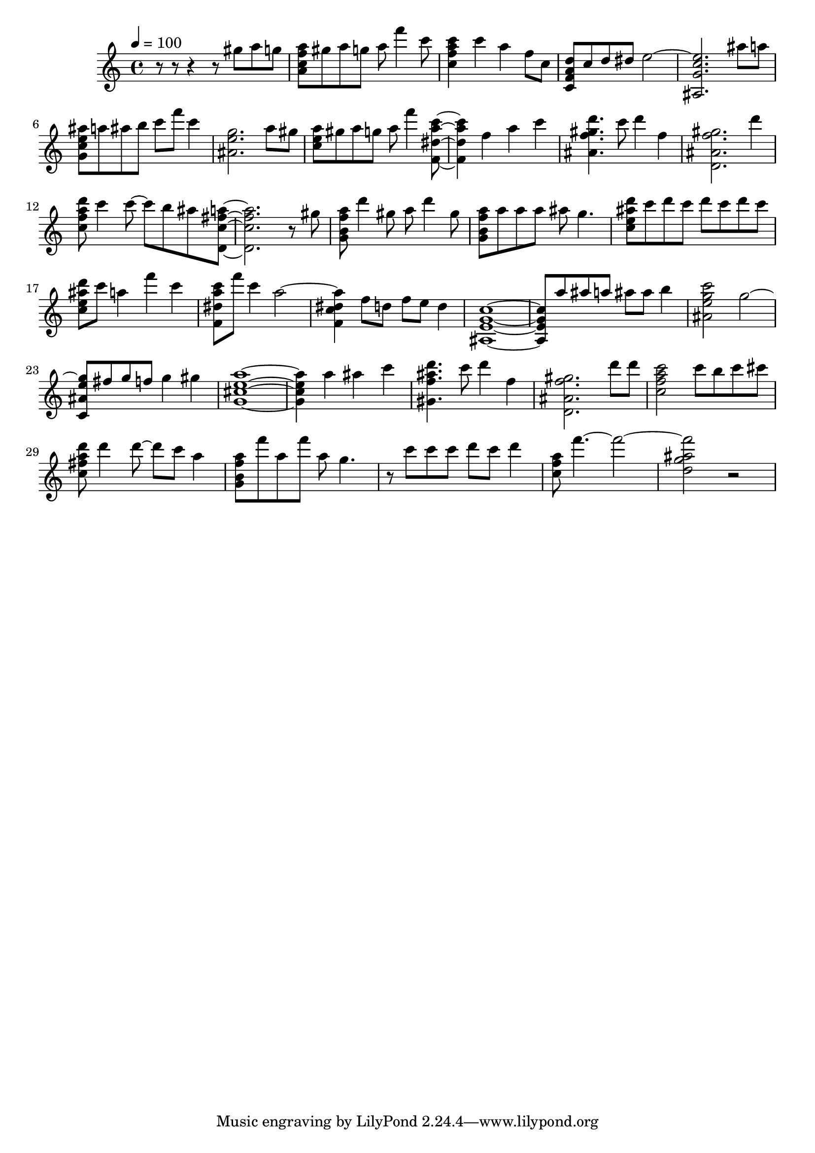 \version "2.12.0"
\score {
    {
        \set Staff.midiInstrument = #"acoustic guitar (nylon)"
        \tempo 4 = 100
        \time 4/4
        r8
        r8
        r4
        r8
        < gis'' >8
        < a'' >8
        < g'' >8
        < a'' f'' c'' a' >8
        < gis'' >8
        < a'' >8
        < g'' >8
        < a'' >8
        < f''' >4
        < c''' >8
        < c''' a'' f'' c'' >4
        < c''' >4
        < a'' >4
        < f'' >8
        < c'' >8
        < d'' a' f' c' >8
        < c'' >8
        < d'' >8
        < dis'' >8
        < e'' >2~
        < e'' c'' g' ais >2.
        < ais'' >8
        < a'' >8
        < ais'' e'' c'' g' >8
        < a'' >8
        < ais'' >8
        < b'' >8
        < c''' >8
        < f''' >8
        < c''' >4
        < g'' e'' ais' >2.
        < a'' >8
        < gis'' >8
        < a'' e'' c'' >8
        < gis'' >8
        < a'' >8
        < g'' >8
        < a'' >8
        < f''' >4
        < c''' a'' dis'' f' >8~
        < c''' a'' dis'' f' >4
        < f'' >4
        < a'' >4
        < c''' >4
        < d''' gis'' f'' ais' >4.
        < c''' >8
        < d''' >4
        < f'' >4
        < gis'' f'' ais' d' >2.
        < d''' >4
        < d''' a'' f'' c'' >8
        < c''' >4
        < c''' >8~
        < c''' >8
        < b'' >8
        < ais'' >8
        < a'' fis'' c'' d' >8~
        < a'' fis'' c'' d' >2.
        r8
        < gis'' >8
        < a'' f'' b' g' >8
        < d''' >4
        < gis'' >8
        < a'' >8
        < d''' >4
        < gis'' >8
        < a'' f'' b' g' >8
        < a'' >8
        < a'' >8
        < a'' >8
        < ais'' >8
        < g'' >4.
        < d''' ais'' e'' c'' >8
        < c''' >8
        < d''' >8
        < c''' >8
        < d''' >8
        < c''' >8
        < d''' >8
        < c''' >8
        < d''' ais'' e'' c'' >8
        < c''' >8
        < a'' >4
        < f''' >4
        < c''' >4
        < c''' a'' dis'' f' >8
        < f''' >8
        < c''' >4
        < a'' >2~
        < a'' dis'' c'' f' >4
        < f'' >8
        < d'' >8
        < f'' >8
        < e'' >8
        < d'' >4
        < c'' g' e' ais >1~
        < c'' g' e' ais >8
        < a'' >8
        < ais'' >8
        < a'' >8
        < ais'' >8
        < ais'' >8
        < b'' >4
        < c''' g'' e'' ais' >2
        < g'' >2~
        < g'' e'' ais' c' >8
        < fis'' >8
        < g'' >8
        < f'' >8
        < g'' >4
        < gis'' >4
        < a'' e'' cis'' g' >1~
        < a'' e'' cis'' g' >4
        < a'' >4
        < ais'' >4
        < c''' >4
        < d''' ais'' f'' gis' >4.
        < c''' >8
        < d''' >4
        < f'' >4
        < gis'' f'' ais' d' >2.
        < d''' >8
        < d''' >8
        < c''' a'' f'' c'' >2
        < c''' >8
        < b'' >8
        < c''' >8
        < cis''' >8
        < d''' a'' fis'' c'' >8
        < d''' >4
        < d''' >8~
        < d''' >8
        < c''' >8
        < a'' >4
        < a'' f'' b' g' >8
        < f''' >8
        < a'' >8
        < f''' >8
        < a'' >8
        < g'' >4.
        r8
        < c''' >8
        < c''' >8
        < c''' >8
        < d''' >8
        < c''' >8
        < d''' >4
        < a'' f'' c'' >8
        < f''' >4.~
        < f''' >2~
        < f''' ais'' g'' d'' >2
        r2
    }
    \midi{}
    \layout{}
}
